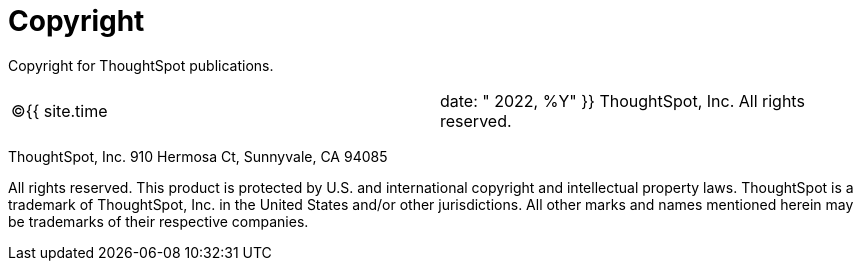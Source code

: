 = Copyright
:last_updated: tbd
:linkattrs:
:experimental:
:page-layout: default-cloud
:page-aliases: /admin/misc/copyright.adoc

Copyright for ThoughtSpot publications.

[cols=2*]
|===
| &copy;{{ site.time
| date: " 2022, %Y"  }} ThoughtSpot, Inc.
All rights reserved.
|===

ThoughtSpot, Inc.
910 Hermosa Ct, Sunnyvale, CA 94085

All rights reserved.
This product is protected by U.S.
and international copyright and intellectual property laws.
ThoughtSpot is a trademark of ThoughtSpot, Inc.
in the United States and/or other jurisdictions.
All other marks and names mentioned herein may be trademarks of their respective companies.
